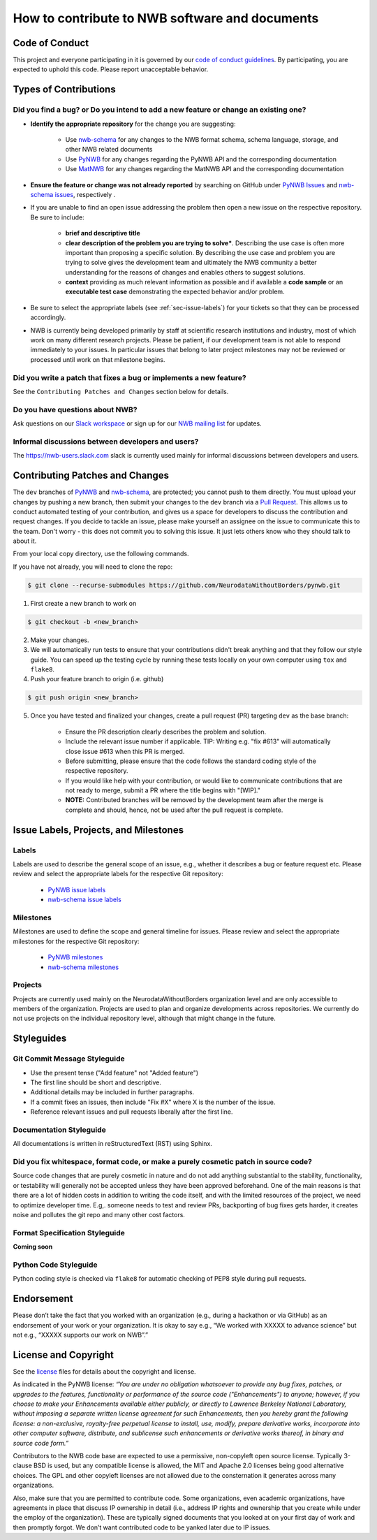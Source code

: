 How to contribute to NWB software and documents
===============================================

.. _sec-code-of-conduct:

Code of Conduct
---------------

This project and everyone participating in it is governed by our `code of conduct guidelines <https://github.com/NeurodataWithoutBorders/pynwb/blob/dev/.github/CODE_OF_CONDUCT.rst>`_. By participating, you are expected to uphold this code. Please report unacceptable behavior.

.. _sec-contribution-types:

Types of Contributions
----------------------

Did you find a bug? or Do you intend to add a new feature or change an existing one?
^^^^^^^^^^^^^^^^^^^^^^^^^^^^^^^^^^^^^^^^^^^^^^^^^^^^^^^^^^^^^^^^^^^^^^^^^^^^^^^^^^^^

* **Identify the appropriate repository** for the change you are suggesting:

   * Use `nwb-schema <https://github.com/NeurodataWithoutBorders/nwb-schema/>`_ for any changes to the NWB format schema, schema language, storage, and other NWB related documents
   * Use `PyNWB <https://github.com/NeurodataWithoutBorders/pynwb>`_  for any changes regarding the PyNWB API and the corresponding documentation
   * Use `MatNWB <https://github.com/NeurodataWithoutBorders/matnwb>`_  for any changes regarding the MatNWB API and the corresponding documentation

* **Ensure the feature or change was not already reported** by searching on GitHub under `PyNWB Issues <https://github.com/NeurodataWithoutBorders/pynwb/issues>`_ and `nwb-schema issues <https://github.com/NeurodataWithoutBorders/nwb-schema/issues>`_, respectively .

* If you are unable to find an open issue addressing the problem then open a new issue on the respective repository. Be sure to include:

    * **brief and descriptive title**
    * **clear description of the problem you are trying to solve***. Describing the use case is often more important than proposing a specific solution. By describing the use case and problem you are trying to solve gives the development team and ultimately the NWB community a better understanding for the reasons of changes and enables others to suggest solutions.
    * **context** providing as much relevant information as possible and if available a **code sample** or an **executable test case** demonstrating the expected behavior and/or problem.

* Be sure to select the appropriate labels (see :ref:`sec-issue-labels`) for your tickets so that they can be processed accordingly.

* NWB is currently being developed primarily by staff at scientific research institutions and industry, most of which work on many different research projects. Please be patient, if our development team is not able to respond immediately to your issues. In particular issues that belong to later project milestones may not be reviewed or processed until work on that milestone begins.

Did you write a patch that fixes a bug or implements a new feature?
^^^^^^^^^^^^^^^^^^^^^^^^^^^^^^^^^^^^^^^^^^^^^^^^^^^^^^^^^^^^^^^^^^^
See the ``Contributing Patches and Changes`` section below for details.

Do you have questions about NWB?
^^^^^^^^^^^^^^^^^^^^^^^^^^^^^^^^^^

Ask questions on our `Slack workspace <https://nwb-users.slack.com>`_ or sign up for our `NWB mailing list <http://visitor.r20.constantcontact.com/manage/optin?v=001nQUq2GTjwCjZxK_V2-6RLElLJO1HMVtoNLJ-wGyDCukZQZxu2AFJmNh6NS0_lGMsWc2w9hZpeNn74HuWdv5RtLX9qX0o0Hy1P0hOgMrkm2NoGAX3VoY25wx8HAtIZwredcCuM0nCUGodpvoaue3SzQ%3D%3D>`_ for updates.

Informal discussions between developers and users?
^^^^^^^^^^^^^^^^^^^^^^^^^^^^^^^^^^^^^^^^^^^^^^^^^^^^^^^^^

The https://nwb-users.slack.com slack is currently used mainly for informal discussions between developers and users.

.. _sec-contributing:

Contributing Patches and Changes
--------------------------------

The ``dev`` branches of `PyNWB <https://github.com/NeurodataWithoutBorders/pynwb>`_ and `nwb-schema <https://github.com/NeurodataWithoutBorders/nwb-schema/>`_, are protected; you cannot push to them directly. You must upload your changes by pushing a new branch, then submit your changes to the ``dev`` branch via a `Pull Request <https://help.github.com/articles/creating-a-pull-request>`_. This allows us to conduct automated testing of your contribution, and gives us a space for developers to discuss the contribution and request changes. If you decide to tackle an issue, please make yourself an assignee on the issue to communicate this to the team. Don't worry - this does not commit you to solving this issue. It just lets others know who they should talk to about it.

From your local copy directory, use the following commands.

If you have not already, you will need to clone the repo:

.. code-block:: bash

    $ git clone --recurse-submodules https://github.com/NeurodataWithoutBorders/pynwb.git

1) First create a new branch to work on

.. code-block:: bash

    $ git checkout -b <new_branch>

2) Make your changes.

3) We will automatically run tests to ensure that your contributions didn't break anything and that they follow our style guide. You can speed up the testing cycle by running these tests locally on your own computer using ``tox`` and ``flake8``.

4) Push your feature branch to origin (i.e. github)

.. code-block:: bash

    $ git push origin <new_branch>

5) Once you have tested and finalized your changes, create a pull request (PR) targeting ``dev`` as the base branch:

    * Ensure the PR description clearly describes the problem and solution.
    * Include the relevant issue number if applicable. TIP: Writing e.g. "fix #613" will automatically close issue #613 when this PR is merged.
    * Before submitting, please ensure that the code follows the standard coding style of the respective repository.
    * If you would like help with your contribution, or would like to communicate contributions that are not ready to merge, submit a PR where the title begins with "[WIP]."
    * **NOTE:** Contributed branches will be removed by the development team after the merge is complete and should, hence, not be used after the pull request is complete.

.. _sec-issue-labels:

Issue Labels, Projects, and Milestones
--------------------------------------

Labels
^^^^^^

Labels are used to describe the general scope of an issue, e.g., whether it describes a bug or feature request etc. Please review and select the appropriate labels for the respective Git repository:

    * `PyNWB issue labels  <https://github.com/NeurodataWithoutBorders/pynwb/labels>`_
    * `nwb-schema issue labels  <https://github.com/NeurodataWithoutBorders/nwb-schema/labels>`_

Milestones
^^^^^^^^^^

Milestones are used to define the scope and general timeline for issues. Please review and select the appropriate milestones for the respective Git repository:

    * `PyNWB milestones <https://github.com/NeurodataWithoutBorders/pynwb/milestones>`_
    * `nwb-schema milestones <https://github.com/NeurodataWithoutBorders/nwb-schema/milestones>`_

Projects
^^^^^^^^

Projects are currently used mainly on the NeurodataWithoutBorders organization level and are only accessible to members of the organization. Projects are used to plan and organize developments across repositories. We currently do not use projects on the individual repository level, although that might change in the future.

.. _sec-styleguides:

Styleguides
-----------

Git Commit Message Styleguide
^^^^^^^^^^^^^^^^^^^^^^^^^^^^^

* Use the present tense ("Add feature" not "Added feature")
* The first line should be short and descriptive.
* Additional details may be included in further paragraphs.
* If a commit fixes an issues, then include "Fix #X" where X is the number of the issue.
* Reference relevant issues and pull requests liberally after the first line.

Documentation Styleguide
^^^^^^^^^^^^^^^^^^^^^^^^

All documentations is written in reStructuredText (RST) using Sphinx.

Did you fix whitespace, format code, or make a purely cosmetic patch in source code?
^^^^^^^^^^^^^^^^^^^^^^^^^^^^^^^^^^^^^^^^^^^^^^^^^^^^^^^^^^^^^^^^^^^^^^^^^^^^^^^^^^^^

Source code changes that are purely cosmetic in nature and do not add anything substantial to the stability, functionality, or testability will generally not be accepted unless they have been approved beforehand. One of the main reasons is that there are a lot of hidden costs in addition to writing the code itself, and with the limited resources of the project, we need to optimize developer time. E.g,. someone needs to test and review PRs, backporting of bug fixes gets harder, it creates noise and pollutes the git repo and many other cost factors.

Format Specification Styleguide
^^^^^^^^^^^^^^^^^^^^^^^^^^^^^^^

**Coming soon**

Python Code Styleguide
^^^^^^^^^^^^^^^^^^^^^^

Python coding style is checked via ``flake8`` for automatic checking of PEP8 style during pull requests.

Endorsement
-----------

Please don’t take the fact that you worked with an organization (e.g., during a hackathon or via GitHub) as an endorsement of your work or your organization. It is okay to say e.g., “We worked with XXXXX to advance science” but not e.g., “XXXXX supports our work on NWB”.”


License and Copyright
---------------------

See the `license <https://raw.githubusercontent.com/NeurodataWithoutBorders/pynwb/dev/license.txt>`_ files for details about the copyright and license.

As indicated in the PyNWB license: *“You are under no obligation whatsoever to provide any bug fixes, patches, or upgrades to the features, functionality or performance of the source code ("Enhancements") to anyone; however, if you choose to make your Enhancements available either publicly, or directly to Lawrence Berkeley National Laboratory, without imposing a separate written license agreement for such Enhancements, then you hereby grant the following license: a non-exclusive, royalty-free perpetual license to install, use, modify, prepare derivative works, incorporate into other computer software, distribute, and sublicense such enhancements or derivative works thereof, in binary and source code form.”*

Contributors to the NWB code base are expected to use a permissive, non-copyleft open source license. Typically 3-clause BSD is used, but any compatible license is allowed, the MIT and Apache 2.0 licenses being good alternative choices. The GPL and other copyleft licenses are not allowed due to the consternation it generates across many organizations.

Also, make sure that you are permitted to contribute code. Some organizations, even academic organizations, have agreements in place that discuss IP ownership in detail (i.e., address IP rights and ownership that you create while under the employ of the organization). These are typically signed documents that you looked at on your first day of work and then promptly forgot. We don’t want contributed code to be yanked later due to IP issues.
